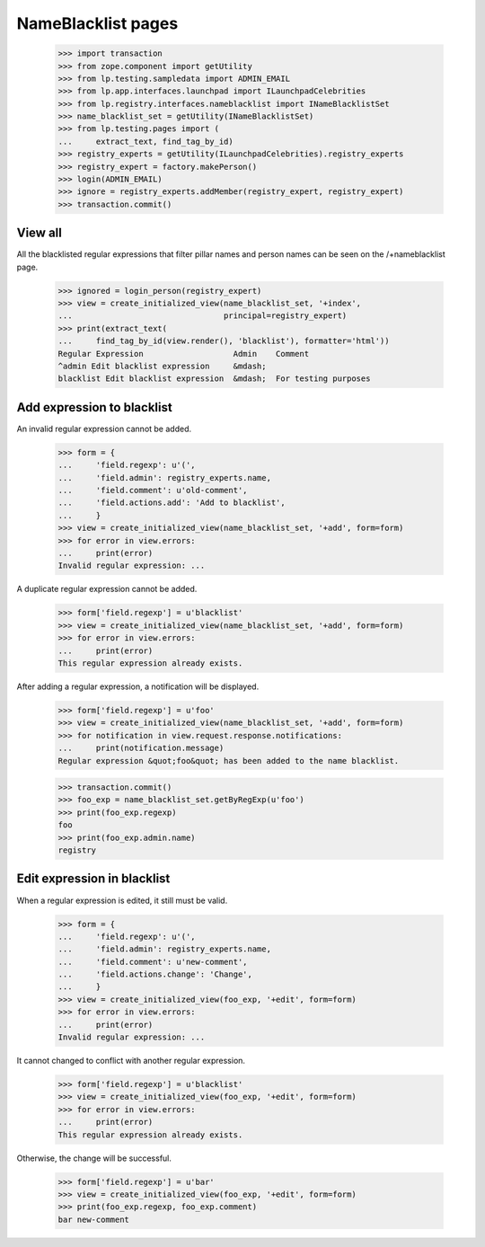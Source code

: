 NameBlacklist pages
===================

    >>> import transaction
    >>> from zope.component import getUtility
    >>> from lp.testing.sampledata import ADMIN_EMAIL
    >>> from lp.app.interfaces.launchpad import ILaunchpadCelebrities
    >>> from lp.registry.interfaces.nameblacklist import INameBlacklistSet
    >>> name_blacklist_set = getUtility(INameBlacklistSet)
    >>> from lp.testing.pages import (
    ...     extract_text, find_tag_by_id)
    >>> registry_experts = getUtility(ILaunchpadCelebrities).registry_experts
    >>> registry_expert = factory.makePerson()
    >>> login(ADMIN_EMAIL)
    >>> ignore = registry_experts.addMember(registry_expert, registry_expert)
    >>> transaction.commit()


View all
--------

All the blacklisted regular expressions that filter pillar names and
person names can be seen on the /+nameblacklist page.

    >>> ignored = login_person(registry_expert)
    >>> view = create_initialized_view(name_blacklist_set, '+index',
    ...                                principal=registry_expert)
    >>> print(extract_text(
    ...     find_tag_by_id(view.render(), 'blacklist'), formatter='html'))
    Regular Expression                   Admin    Comment
    ^admin Edit blacklist expression     &mdash;
    blacklist Edit blacklist expression  &mdash;  For testing purposes


Add expression to blacklist
---------------------------

An invalid regular expression cannot be added.

    >>> form = {
    ...     'field.regexp': u'(',
    ...     'field.admin': registry_experts.name,
    ...     'field.comment': u'old-comment',
    ...     'field.actions.add': 'Add to blacklist',
    ...     }
    >>> view = create_initialized_view(name_blacklist_set, '+add', form=form)
    >>> for error in view.errors:
    ...     print(error)
    Invalid regular expression: ...

A duplicate regular expression cannot be added.

    >>> form['field.regexp'] = u'blacklist'
    >>> view = create_initialized_view(name_blacklist_set, '+add', form=form)
    >>> for error in view.errors:
    ...     print(error)
    This regular expression already exists.

After adding a regular expression, a notification will be displayed.

    >>> form['field.regexp'] = u'foo'
    >>> view = create_initialized_view(name_blacklist_set, '+add', form=form)
    >>> for notification in view.request.response.notifications:
    ...     print(notification.message)
    Regular expression &quot;foo&quot; has been added to the name blacklist.

    >>> transaction.commit()
    >>> foo_exp = name_blacklist_set.getByRegExp(u'foo')
    >>> print(foo_exp.regexp)
    foo
    >>> print(foo_exp.admin.name)
    registry


Edit expression in blacklist
----------------------------

When a regular expression is edited, it still must be valid.

    >>> form = {
    ...     'field.regexp': u'(',
    ...     'field.admin': registry_experts.name,
    ...     'field.comment': u'new-comment',
    ...     'field.actions.change': 'Change',
    ...     }
    >>> view = create_initialized_view(foo_exp, '+edit', form=form)
    >>> for error in view.errors:
    ...     print(error)
    Invalid regular expression: ...

It cannot changed to conflict with another regular expression.

    >>> form['field.regexp'] = u'blacklist'
    >>> view = create_initialized_view(foo_exp, '+edit', form=form)
    >>> for error in view.errors:
    ...     print(error)
    This regular expression already exists.

Otherwise, the change will be successful.

    >>> form['field.regexp'] = u'bar'
    >>> view = create_initialized_view(foo_exp, '+edit', form=form)
    >>> print(foo_exp.regexp, foo_exp.comment)
    bar new-comment
